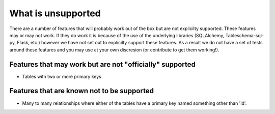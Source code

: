 What is unsupported
===================

There are a number of features that will probably work out of the box but are not explicilty supported.
These features may or may not work. If they do work it is because of the use of the underlying libraries (SQLAlchemy, Tableschema-sql-py, Flask, etc.) however
we have not set out to explicilty support these features. As a result we do not have a set of tests
around these features and you may use at your own discresion (or contribute to get them working!).


Features that may work but are not "officially" supported
----------------------------------------------------------------------

- Tables with two or more primary keys


Features that are known not to be supported
-------------------------------------------

- Many to many relationships where either of the tables have a primary key named something other than 'id'.
